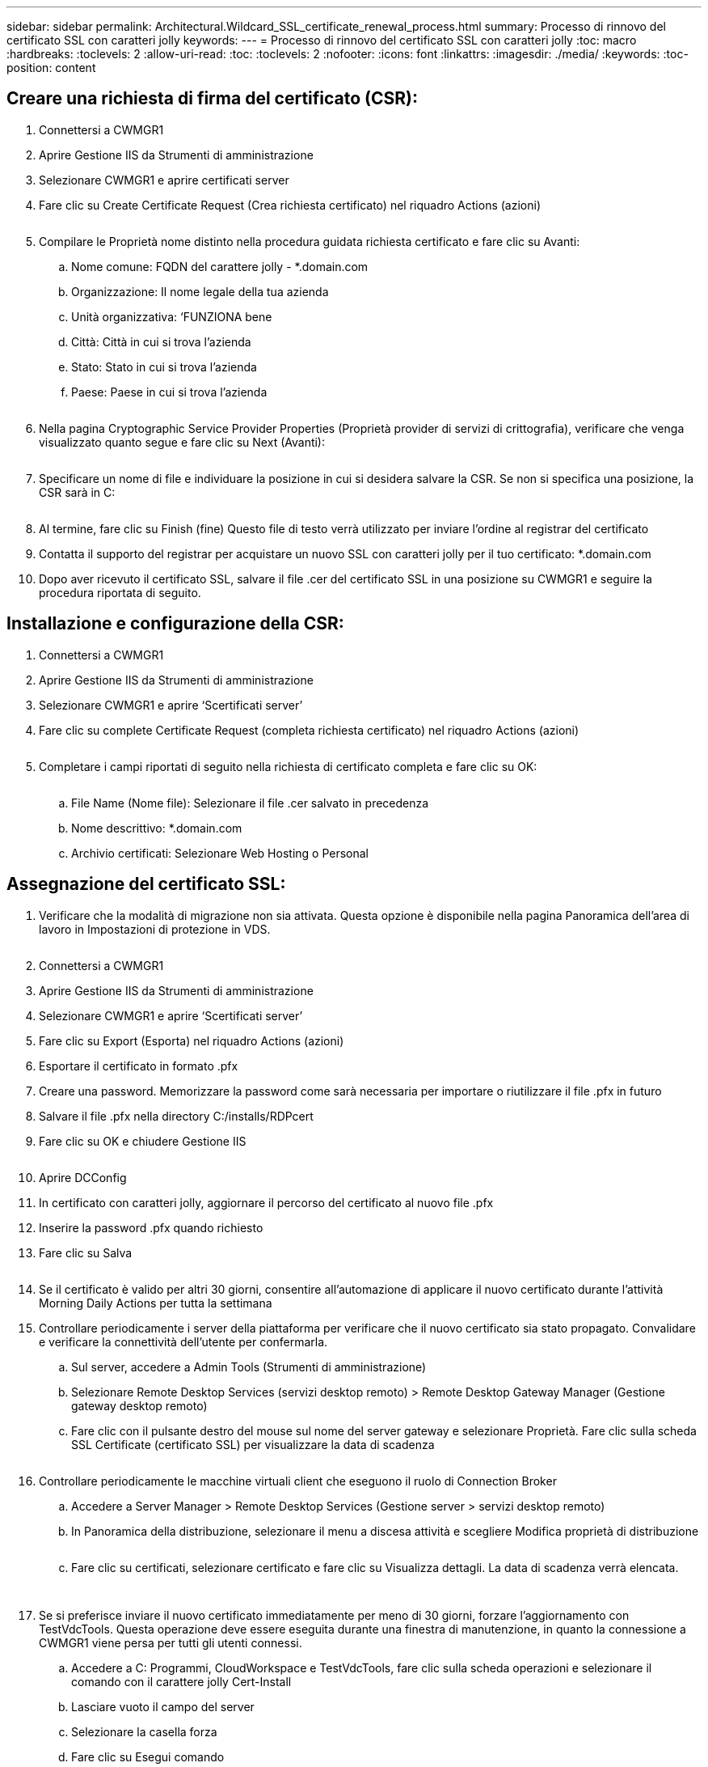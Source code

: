 ---
sidebar: sidebar 
permalink: Architectural.Wildcard_SSL_certificate_renewal_process.html 
summary: Processo di rinnovo del certificato SSL con caratteri jolly 
keywords:  
---
= Processo di rinnovo del certificato SSL con caratteri jolly
:toc: macro
:hardbreaks:
:toclevels: 2
:allow-uri-read: 
:toc: 
:toclevels: 2
:nofooter: 
:icons: font
:linkattrs: 
:imagesdir: ./media/
:keywords: 
:toc-position: content




== Creare una richiesta di firma del certificato (CSR):

. Connettersi a CWMGR1
. Aprire Gestione IIS da Strumenti di amministrazione
. Selezionare CWMGR1 e aprire certificati server
. Fare clic su Create Certificate Request (Crea richiesta certificato) nel riquadro Actions (azioni)
+
image:ssl1.png[""]

. Compilare le Proprietà nome distinto nella procedura guidata richiesta certificato e fare clic su Avanti:
+
.. Nome comune: FQDN del carattere jolly - *.domain.com
.. Organizzazione: Il nome legale della tua azienda
.. Unità organizzativa: ‘FUNZIONA bene
.. Città: Città in cui si trova l'azienda
.. Stato: Stato in cui si trova l'azienda
.. Paese: Paese in cui si trova l'azienda
+
image:ssl2.png[""]



. Nella pagina Cryptographic Service Provider Properties (Proprietà provider di servizi di crittografia), verificare che venga visualizzato quanto segue e fare clic su Next (Avanti):
+
image:ssl3.png[""]

. Specificare un nome di file e individuare la posizione in cui si desidera salvare la CSR. Se non si specifica una posizione, la CSR sarà in C:
+
image:ssl4.png[""]

. Al termine, fare clic su Finish (fine) Questo file di testo verrà utilizzato per inviare l'ordine al registrar del certificato
. Contatta il supporto del registrar per acquistare un nuovo SSL con caratteri jolly per il tuo certificato: *.domain.com
. Dopo aver ricevuto il certificato SSL, salvare il file .cer del certificato SSL in una posizione su CWMGR1 e seguire la procedura riportata di seguito.




== Installazione e configurazione della CSR:

. Connettersi a CWMGR1
. Aprire Gestione IIS da Strumenti di amministrazione
. Selezionare CWMGR1 e aprire ‘Scertificati server’
. Fare clic su complete Certificate Request (completa richiesta certificato) nel riquadro Actions (azioni)
+
image:ssl5.png[""]

. Completare i campi riportati di seguito nella richiesta di certificato completa e fare clic su OK:
+
image:ssl6.png[""]

+
.. File Name (Nome file): Selezionare il file .cer salvato in precedenza
.. Nome descrittivo: *.domain.com
.. Archivio certificati: Selezionare Web Hosting o Personal






== Assegnazione del certificato SSL:

. Verificare che la modalità di migrazione non sia attivata. Questa opzione è disponibile nella pagina Panoramica dell'area di lavoro in Impostazioni di protezione in VDS.
+
image:ssl7.png[""]

. Connettersi a CWMGR1
. Aprire Gestione IIS da Strumenti di amministrazione
. Selezionare CWMGR1 e aprire ‘Scertificati server’
. Fare clic su Export (Esporta) nel riquadro Actions (azioni)
. Esportare il certificato in formato .pfx
. Creare una password. Memorizzare la password come sarà necessaria per importare o riutilizzare il file .pfx in futuro
. Salvare il file .pfx nella directory C:/installs/RDPcert
. Fare clic su OK e chiudere Gestione IIS
+
image:ssl8.png[""]

. Aprire DCConfig
. In certificato con caratteri jolly, aggiornare il percorso del certificato al nuovo file .pfx
. Inserire la password .pfx quando richiesto
. Fare clic su Salva
+
image:ssl9.png[""]

. Se il certificato è valido per altri 30 giorni, consentire all'automazione di applicare il nuovo certificato durante l'attività Morning Daily Actions per tutta la settimana
. Controllare periodicamente i server della piattaforma per verificare che il nuovo certificato sia stato propagato. Convalidare e verificare la connettività dell'utente per confermarla.
+
.. Sul server, accedere a Admin Tools (Strumenti di amministrazione)
.. Selezionare Remote Desktop Services (servizi desktop remoto) > Remote Desktop Gateway Manager (Gestione gateway desktop remoto)
.. Fare clic con il pulsante destro del mouse sul nome del server gateway e selezionare Proprietà. Fare clic sulla scheda SSL Certificate (certificato SSL) per visualizzare la data di scadenza
+
image:ssl10.png[""]



. Controllare periodicamente le macchine virtuali client che eseguono il ruolo di Connection Broker
+
.. Accedere a Server Manager > Remote Desktop Services (Gestione server > servizi desktop remoto)
.. In Panoramica della distribuzione, selezionare il menu a discesa attività e scegliere Modifica proprietà di distribuzione
+
image:ssl11.png[""]

.. Fare clic su certificati, selezionare certificato e fare clic su Visualizza dettagli. La data di scadenza verrà elencata.
+
image:ssl12.png[""]

+
image:ssl13.png[""]



. Se si preferisce inviare il nuovo certificato immediatamente per meno di 30 giorni, forzare l'aggiornamento con TestVdcTools. Questa operazione deve essere eseguita durante una finestra di manutenzione, in quanto la connessione a CWMGR1 viene persa per tutti gli utenti connessi.
+
.. Accedere a C: Programmi, CloudWorkspace e TestVdcTools, fare clic sulla scheda operazioni e selezionare il comando con il carattere jolly Cert-Install
.. Lasciare vuoto il campo del server
.. Selezionare la casella forza
.. Fare clic su Esegui comando
.. Verificare la propagazione del certificato utilizzando i passaggi elencati in precedenza
+
image:ssl14.png[""]




